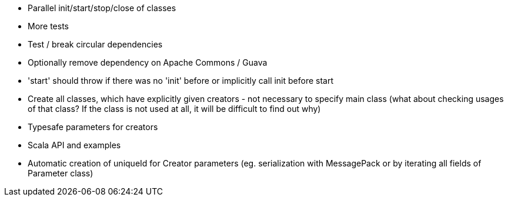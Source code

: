 * Parallel init/start/stop/close of classes
* More tests
* Test / break circular dependencies
* Optionally remove dependency on Apache Commons / Guava
* 'start' should throw if there was no 'init' before or implicitly call init before start
* Create all classes, which have explicitly given creators - not necessary to specify main class (what about checking usages of that class? If the class is not used at all, it will be difficult to find out why)
* Typesafe parameters for creators
* Scala API and examples
* Automatic creation of uniqueId for Creator parameters (eg. serialization with MessagePack or by iterating all fields of Parameter class)
